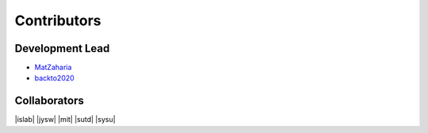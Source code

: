 Contributors
==========================================

Development Lead
----------------

* `MatZaharia <https://github.com/MatZaharia>`_
* `backto2020 <https://github.com/backto2020>`_

Collaborators
-------------

|islab| |jysw| |mit| |sutd| |sysu|

.. |islab| image:: ./source/islab.png
    :height: 70px
    :weight: 70px

.. |jysw| image:: ./source/jysw.jpg
    :height: 70px
    :weight: 70px

.. |mit| image:: ./source/MIT.png
    :height: 70px
    :weight: 70px

.. |sutd| image:: ./source/sutd.png
    :height: 70px
    :weight: 70px
    
.. |sysu| image:: ./source/sysu.jpg
    :height: 70px
    :weight: 70px

